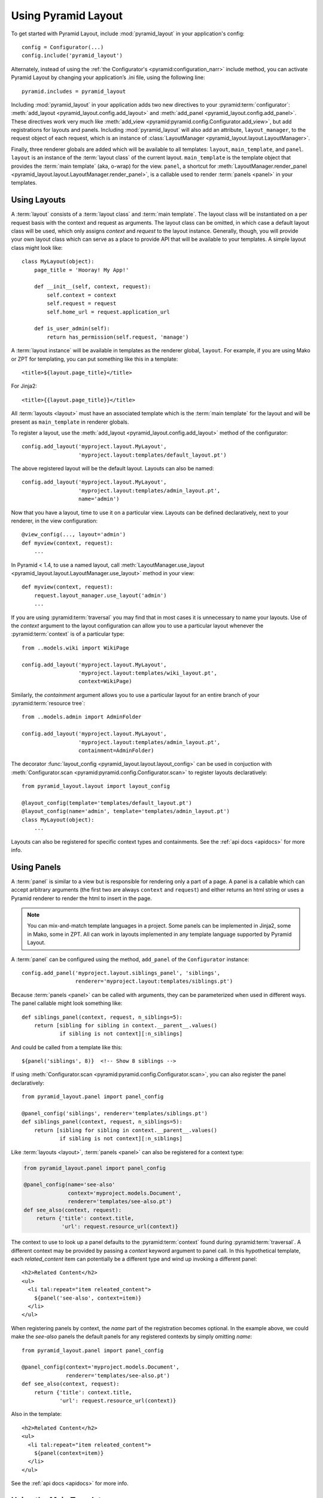 Using Pyramid Layout
====================

To get started with Pyramid Layout, include :mod:`pyramid_layout` in your 
application's config::

    config = Configurator(...)
    config.include('pyramid_layout')

Alternately, instead of using the
:ref:`the Configurator's <pyramid:configuration_narr>`
include method, you can
activate Pyramid Layout by changing your application’s .ini file, 
using the following line::

    pyramid.includes = pyramid_layout

Including :mod:`pyramid_layout` in your application adds two new directives
to your :pyramid:term:`configurator`: :meth:`add_layout
<pyramid_layout.config.add_layout>` and :meth:`add_panel
<pyramid_layout.config.add_panel>`.  These directives work very much like
:meth:`add_view <pyramid:pyramid.config.Configurator.add_view>`, but add
registrations for layouts and panels.  Including :mod:`pyramid_layout` will
also add an attribute, ``layout_manager``, to the request object of each
request, which is an instance of :class:`LayoutManager
<pyramid_layout.layout.LayoutManager>`.

Finally, three renderer globals are added which will be available to all
templates: ``layout``, ``main_template``, and ``panel``.  ``layout`` is an
instance of the :term:`layout class` of the current layout.  ``main_template``
is the template object that provides the :term:`main template` (aka, o-wrap)
for the view.  ``panel``, a shortcut for :meth:`LayoutManager.render_panel
<pyramid_layout.layout.LayoutManager.render_panel>`,  is a callable used to
render :term:`panels <panel>` in your templates.

Using Layouts
-------------

A :term:`layout` consists of a :term:`layout class` and :term:`main template`.
The layout class will be instantiated on a per request basis with the context
and request as arguments.  The layout class can be omitted, in which case a
default layout class will be used, which only assigns `context` and `request`
to the layout instance.  Generally, though, you will provide your own layout
class which can serve as a place to provide API that will be available to your
templates.  A simple layout class might look like::

    class MyLayout(object):
        page_title = 'Hooray! My App!'

        def __init__(self, context, request):
            self.context = context
            self.request = request
            self.home_url = request.application_url

        def is_user_admin(self):
            return has_permission(self.request, 'manage')

A :term:`layout instance` will be available in templates as the
renderer global, ``layout``. For example, if you are using Mako or ZPT
for templating, you can put something like this in a template::

    <title>${layout.page_title}</title>

For Jinja2::

    <title>{{layout.page_title}}</title>


All :term:`layouts <layout>` must have an associated template which is the
:term:`main template` for the layout and will be present as ``main_template``
in renderer globals.

To register a layout, use the :meth:`add_layout
<pyramid_layout.config.add_layout>` method of the configurator::

    config.add_layout('myproject.layout.MyLayout', 
                      'myproject.layout:templates/default_layout.pt')

The above registered layout will be the default layout.  Layouts can also be 
named::

    config.add_layout('myproject.layout.MyLayout', 
                      'myproject.layout:templates/admin_layout.pt',
                      name='admin')

Now that you have a layout, time to use it on a particular view. Layouts can
be defined declaratively, next to your renderer, in the view configuration::

    @view_config(..., layout='admin')
    def myview(context, request):
        ...

In Pyramid < 1.4, to use a named layout, call
:meth:`LayoutManager.use_layout
<pyramid_layout.layout.LayoutManager.use_layout>` method in your view::

    def myview(context, request):
        request.layout_manager.use_layout('admin')
        ...

If you are using :pyramid:term:`traversal` you may find that in most cases it
is unnecessary to name your layouts.  Use of the `context` argument to the
layout configuration can allow you to use a particular layout whenever the
:pyramid:term:`context` is of a particular type::

    from ..models.wiki import WikiPage

    config.add_layout('myproject.layout.MyLayout', 
                      'myproject.layout:templates/wiki_layout.pt',
                      context=WikiPage)

Similarly, the `containment` argument allows you to use a particular layout for
an entire branch of your :pyramid:term:`resource tree`::

    from ..models.admin import AdminFolder

    config.add_layout('myproject.layout.MyLayout', 
                      'myproject.layout:templates/admin_layout.pt',
                      containment=AdminFolder)

The decorator :func:`layout_config <pyramid_layout.layout.layout_config>` can
be used in conjuction with :meth:`Configurator.scan
<pyramid:pyramid.config.Configurator.scan>` to register layouts declaratively::

    from pyramid_layout.layout import layout_config

    @layout_config(template='templates/default_layout.pt')
    @layout_config(name='admin', template='templates/admin_layout.pt')
    class MyLayout(object):
        ...

Layouts can also be registered for specific context types and
containments. See the :ref:`api docs <apidocs>` for more info.

Using Panels
------------

A :term:`panel` is similar to a view but is responsible for rendering only a
part of a page.  A panel is a callable which can accept arbitrary arguments
(the first two are always ``context`` and ``request``) and either returns an
html string or uses a Pyramid renderer to render the html to insert in the
page.

.. note::

    You can mix-and-match template languages in a project. Some panels
    can be implemented in Jinja2, some in Mako, some in ZPT. All can
    work in layouts implemented in any template language supported by
    Pyramid Layout.

A :term:`panel` can be configured using the method, ``add_panel`` of the 
``Configurator`` instance::

    config.add_panel('myproject.layout.siblings_panel', 'siblings',
                     renderer='myproject.layout:templates/siblings.pt')

Because :term:`panels <panel>` can be called with arguments, they can be
parameterized when used in different ways. The panel callable might look
something like::

    def siblings_panel(context, request, n_siblings=5):
        return [sibling for sibling in context.__parent__.values()
                if sibling is not context][:n_siblings]

And could be called from a template like this::

    ${panel('siblings', 8)}  <!-- Show 8 siblings -->

If using :meth:`Configurator.scan <pyramid:pyramid.config.Configurator.scan>`,
you can also register the panel declaratively::

    from pyramid_layout.panel import panel_config

    @panel_config('siblings', renderer='templates/siblings.pt')
    def siblings_panel(context, request, n_siblings=5):
        return [sibling for sibling in context.__parent__.values()
                if sibling is not context][:n_siblings]

Like :term:`layouts <layout>`, :term:`panels <panel>` can also be registered
for a context type:

.. code:: python

    from pyramid_layout.panel import panel_config

    @panel_config(name='see-also'
                  context='myproject.models.Document', 
                  renderer='templates/see-also.pt')
    def see_also(context, request):
        return {'title': context.title,
                'url': request.resource_url(context)}

The context to use to look up a panel defaults to the :pyramid:term:`context`
found during :pyramid:term:`traversal`.  A different context may be provided by
passing a `context` keyword argument to panel call.  In this hypothetical
template, each `related_content` item can potentially be a different type and
wind up invoking a different panel::

    <h2>Related Content</h2>
    <ul>
      <li tal:repeat="item releated_content">
        ${panel('see-also', context=item)}
      </li>
    </ul>

When registering panels by context, the `name` part of the registration becomes
optional.  In the example above, we could make the `see-also` panels the 
default panels for any registered contexts by simply omitting `name`::

    from pyramid_layout.panel import panel_config

    @panel_config(context='myproject.models.Document', 
                  renderer='templates/see-also.pt')
    def see_also(context, request):
        return {'title': context.title,
                'url': request.resource_url(context)}

Also in the template::

    <h2>Related Content</h2>
    <ul>
      <li tal:repeat="item releated_content">
        ${panel(context=item)}
      </li>
    </ul>

See the :ref:`api docs <apidocs>` for more info.

Using the Main Template
-----------------------

The precise syntax for hooking into the :term:`main template` from a view 
template varies depending on the templating language you're using.

ZPT
~~~

If you are a ZPT user, connecting your view template to the :term:`layout` and
its :term:`main template` is pretty easy. Just make this the outermost element
in your view template:

.. code-block:: xml

  <metal:block use-macro="main_template">
  ...
  </metal:block>

You'll note that we're taking advantage of a feature in Chameleon that allows
us to `use a template instance as a macro
<http://chameleon.repoze.org/docs/latest/reference.html#id46>`_ without having
to explicitly define a macro in the :term:`main template`.

After that, it's about what you'd expect. The :term:`main template` has to
define at least one slot. The view template has to fill at least one slot.

Mako
~~~~

In Mako, to use the :term:`main template` from your :term:`layout`, use this as
the first line in your view template:

.. code-block:: xml

  <%inherit file="${context['main_template'].uri}"/>

In your :term:`main template`, insert this line at the point where you'd like
for the view template to be inserted:

.. code-block:: xml

  ${next.body()}

Jinja2
~~~~~~

For Jinja2, to use the :term:`main template` for your :term:`layout`, use this
as the first line in your view template:

.. code-block:: xml

  {% extends main_template %}

From there, blocks defined in your :term:`main template` can be overridden by
blocks defined in your view template, per normal usage.
